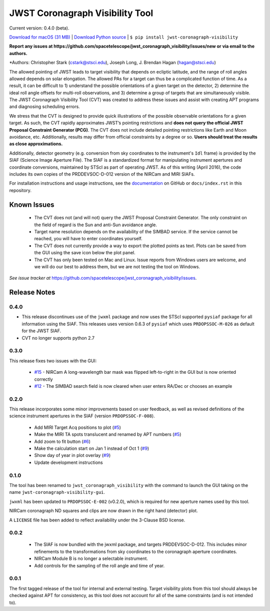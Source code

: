 JWST Coronagraph Visibility Tool
================================

Current version: 0.4.0 (beta).

`Download for macOS (31 MB) <https://github.com/spacetelescope/jwst_coronagraph_visibility/releases/download/0.4.0/jwst_coronagraph_visibility-0.4.0-macos.zip>`_ | `Download Python source <https://github.com/spacetelescope/jwst_coronagraph_visibility/archive/0.4.0.zip>`_ | ``$ pip install jwst-coronagraph-visibility``

**Report any issues at https://github.com/spacetelescope/jwst_coronagraph_visibility/issues/new or via email to the authors.**

*Authors: Christopher Stark (cstark@stsci.edu), Joseph Long, J. Brendan Hagan (hagan@stsci.edu)

.. image:: screenshot.png
   :width: 60%
   :align: center
   :alt: Screenshot of the JWST Coronagraph Visibility Tool showing target HR 8799 with three companions plotted.

The allowed pointing of JWST leads to target visibility that depends on ecliptic latitude, and the range of roll angles allowed depends on solar elongation. The allowed PAs for a target can thus be a complicated function of time. As a result, it can be difficult to 1) understand the possible orientations of a given target on the detector, 2) determine the ideal roll angle offsets for multi-roll observations, and 3) determine a group of targets that are simultaneously visible. The JWST Coronagraph Visibility Tool (CVT) was created to address these issues and assist with creating APT programs and diagnosing scheduling errors.

We stress that the CVT is designed to provide quick illustrations of the possible observable orientations for a given target. As such, the CVT rapidly approximates JWST’s pointing restrictions and **does not query the official JWST Proposal Constraint Generator (PCG)**. The CVT does not include detailed pointing restrictions like Earth and Moon avoidance, etc. Additionally, results may differ from official constraints by a degree or so. **Users should treat the results as close approximations.**

Additionally, detector geometry (e.g. conversion from sky coordinates to the instrument's ``Idl`` frame) is provided by the SIAF (Science Image Aperture File). The SIAF is a standardized format for manipulating instrument apertures and coordinate conversions, maintained by STScI as part of operating JWST. As of this writing (April 2016), the code includes its own copies of the PRDDEVSOC-D-012 version of the NIRCam and MIRI SIAFs.

For installation instructions and usage instructions, see the `documentation <https://github.com/spacetelescope/jwst_coronagraph_visibility/blob/master/docs/index.rst>`_ on GitHub or ``docs/index.rst`` in this repository.

Known Issues
------------

  * The CVT does not (and will not) query the JWST Proposal Constraint Generator. The only constraint on the field of regard is the Sun and anti-Sun avoidance angle.
  * Target name resolution depends on the availability of the SIMBAD service. If the service cannot be reached, you will have to enter coordinates yourself.
  * The CVT does not currently provide a way to export the plotted points as text. Plots can be saved from the GUI using the save icon below the plot panel.
  * The CVT has only been tested on Mac and Linux. Issue reports from Windows users are welcome, and we will do our best to address them, but we are not testing the tool on Windows.

*See issue tracker at* https://github.com/spacetelescope/jwst_coronagraph_visibility/issues.

Release Notes
-------------

0.4.0
^^^^^

* This release discontinues use of the ``jwxml`` package and now uses the STScI supported ``pysiaf`` package for all information using the SIAF. This releases uses version 0.6.3 of ``pysiaf`` which uses ``PRDOPSSOC-M-026`` as default for the JWST SIAF.
* CVT no longer supports python 2.7

0.3.0
^^^^^

This release fixes two issues with the GUI:

  * `#15 <https://github.com/spacetelescope/jwst_coronagraph_visibility/issues/15>`_ - NIRCam A long-wavelength bar mask was flipped left-to-right in the GUI but is now oriented correctly
  * `#12 <https://github.com/spacetelescope/jwst_coronagraph_visibility/issues/12>`_ - The SIMBAD search field is now cleared when user enters RA/Dec or chooses an example

0.2.0
^^^^^

This release incorporates some minor improvements based on user feedback, as well as revised definitions of the science instrument apertures in the SIAF (version ``PRDOPSSOC-F-008``).

 * Add MIRI Target Acq positions to plot (`#5 <https://github.com/spacetelescope/jwst_coronagraph_visibility/issues/5>`_)
 * Make the MIRI TA spots translucent and renamed by APT numbers (`#5 <https://github.com/spacetelescope/jwst_coronagraph_visibility/issues/5>`_)
 * Add zoom to fit button (`#6 <https://github.com/spacetelescope/jwst_coronagraph_visibility/issues/6>`_)
 * Make the calculation start on Jan 1 instead of Oct 1 (`#9 <https://github.com/spacetelescope/jwst_coronagraph_visibility/issues/9>`_)
 * Show day of year in plot overlay (`#9 <https://github.com/spacetelescope/jwst_coronagraph_visibility/issues/9>`_)
 * Update development instructions

0.1.0
^^^^^

The tool has been renamed to ``jwst_coronagraph_visibility`` with the command to launch the GUI taking on the name ``jwst-coronagraph-visibility-gui``.

``jwxml`` has been updated to ``PRDOPSSOC-E-002`` (v0.2.0), which is required for new aperture names used by this tool.

NIRCam coronagraph ND squares and clips are now drawn in the right hand (detector) plot.

A ``LICENSE`` file has been added to reflect availability under the 3-Clause BSD license.

0.0.2
^^^^^

  * The SIAF is now bundled with the jwxml package, and targets PRDDEVSOC-D-012. This includes minor refinements to the transformations from sky coordinates to the coronagraph aperture coordinates.
  * NIRCam Module B is no longer a selectable instrument.
  * Add controls for the sampling of the roll angle and time of year.

0.0.1
^^^^^

The first tagged release of the tool for internal and external testing. Target visibility plots from this tool should always be checked against APT for consistency, as this tool does not account for all of the same constraints (and is not intended to).
